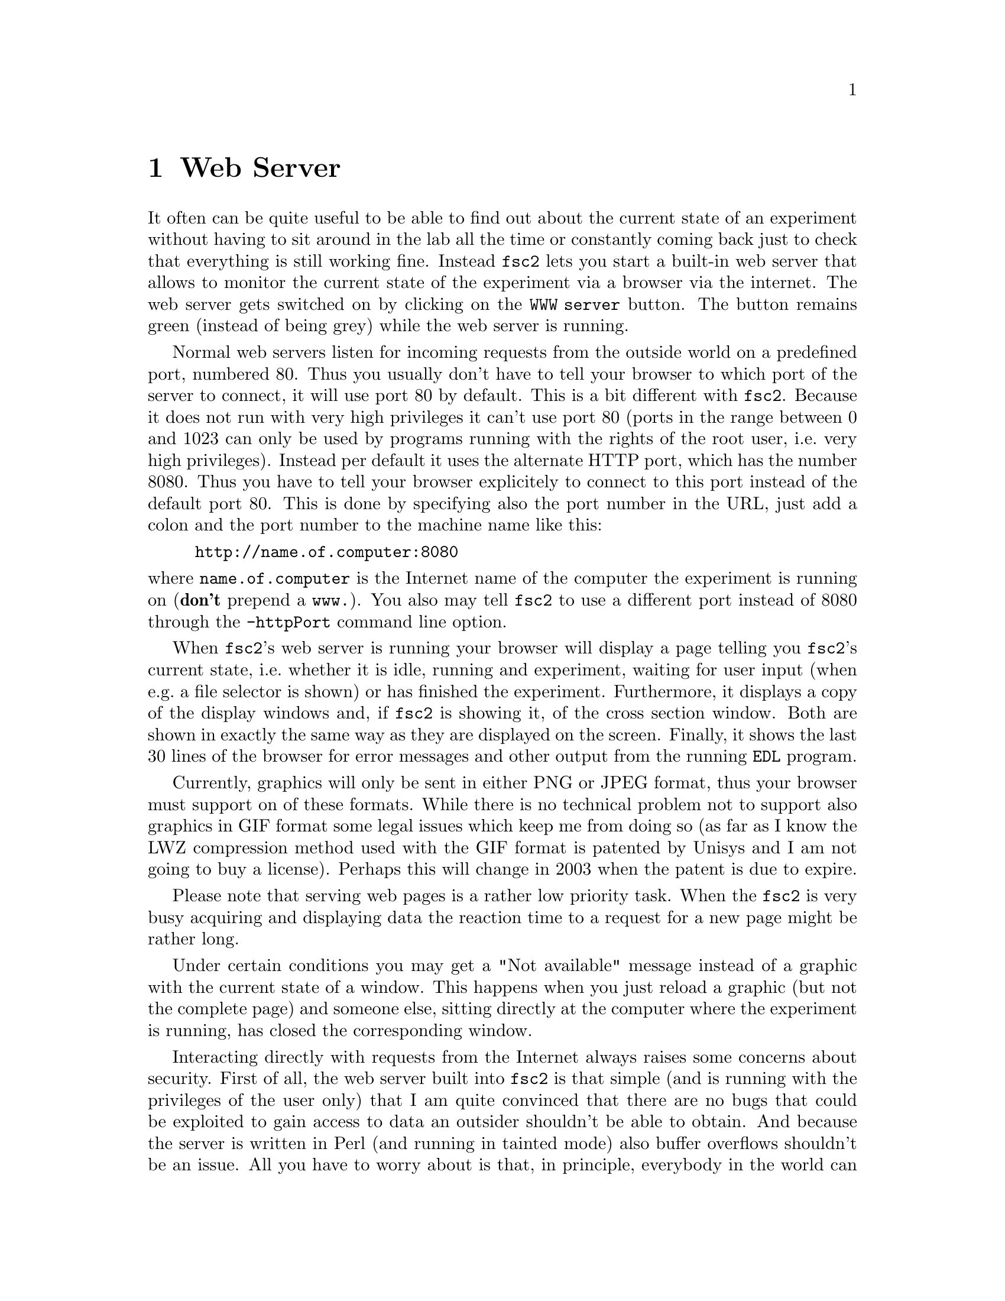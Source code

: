 @c $Id$
@c
@c Copyright (C) 1999-2004 Jens Thoms Toerring
@c
@c This file is part of fsc2.
@c
@c Fsc2 is free software; you can redistribute it and/or modify
@c it under the terms of the GNU General Public License as published by
@c the Free Software Foundation; either version 2, or (at your option)
@c any later version.
@c
@c Fsc2 is distributed in the hope that it will be useful,
@c but WITHOUT ANY WARRANTY; without even the implied warranty of
@c MERCHANTABILITY or FITNESS FOR A PARTICULAR PURPOSE.  See the
@c GNU General Public License for more details.
@c
@c You should have received a copy of the GNU General Public License
@c along with fsc2; see the file COPYING.  If not, write to
@c the Free Software Foundation, 59 Temple Place - Suite 330,
@c Boston, MA 02111-1307, USA.


@node Web Server, EDL, GUI, Top
@chapter Web Server
@cindex web server

It often can be quite useful to be able to find out about the current
state of an experiment without having to sit around in the lab all the
time or constantly coming back just to check that everything is still
working fine. Instead @code{fsc2} lets you start a built-in web server
that allows to monitor the current state of the experiment via a browser
via the internet. The web server gets switched on by clicking on the
@code{WWW server} button. The button remains green (instead of being
grey) while the web server is running.

Normal web servers listen for incoming requests from the outside world
on a predefined port, numbered 80. Thus you usually don't have to tell
your browser to which port of the server to connect, it will use port 80
by default. This is a bit different with @code{fsc2}. Because it does
not run with very high privileges it can't use port 80 (ports in the
range between 0 and 1023 can only be used by programs running with the
rights of the root user, i.e.@: very high privileges). Instead per
default it uses the alternate HTTP port, which has the number 8080. Thus
you have to tell your browser explicitely to connect to this port
instead of the default port 80. This is done by specifying also the port
number in the URL, just add a colon and the port number to the machine
name like this:
@example
http://name.of.computer:8080
@end example
@noindent
where @code{name.of.computer} is the Internet name of the computer the
experiment is running on (@strong{don't} prepend a @code{www.}). You
also may tell @code{fsc2} to use a different port instead of 8080
through the @code{-httpPort} command line option.

When @code{fsc2}'s web server is running your browser will display a
page telling you @code{fsc2}'s current state, i.e.@: whether it is idle,
running and experiment, waiting for user input (when e.g.@: a file
selector is shown) or has finished the experiment. Furthermore, it
displays a copy of the display windows and, if @code{fsc2} is showing
it, of the cross section window. Both are shown in exactly the same way
as they are displayed on the screen. Finally, it shows the last 30 lines
of the browser for error messages and other output from the running
@code{EDL} program.

Currently, graphics will only be sent in either PNG or JPEG format, thus
your browser must support on of these formats. While there is no
technical problem not to support also graphics in GIF format some legal
issues which keep me from doing so (as far as I know the LWZ compression
method used with the GIF format is patented by Unisys and I am not going
to buy a license).  Perhaps this will change in 2003 when the patent
is due to expire.

Please note that serving web pages is a rather low priority task. When
the @code{fsc2} is very busy acquiring and displaying data the reaction
time to a request for a new page might be rather long.

Under certain conditions you may get a "Not available" message instead
of a graphic with the current state of a window. This happens when you
just reload a graphic (but not the complete page) and someone else,
sitting directly at the computer where the experiment is running, has
closed the corresponding window.

Interacting directly with requests from the Internet always raises some
concerns about security. First of all, the web server built into
@code{fsc2} is that simple (and is running with the privileges of the
user only) that I am quite convinced that there are no bugs that could
be exploited to gain access to data an outsider shouldn't be able to
obtain. And because the server is written in Perl (and running in
tainted mode) also buffer overflows shouldn't be an issue. All you have
to worry about is that, in principle, everybody in the world can have a
look at your measurement while the web server is up and running. If you
are deeply concerned about this you can also build @code{fsc2} without
support for the web server.

The only other conceivable problem would be that someone really
malicious would constantly send requests to the server which, in turn,
must bother @code{fsc2} to tell it about its current status and to
create graphics with the window contents. In cases when @code{fsc2} is
already having problems acquiring and displaying the measured data this
could further increase its workload and, in extreme cases, might slow
down the experiment a bit. If you have reasons to suspect something like
this to happen simply switching off the web server (or not switching it
on in the first place) is probably the best solution.

Please note: If multiple instances of @code{fsc2} are running only one
of them can run the web server on the default port 8080. So if you want
more than one of the instances to run a web server you must assign a
different port the web server is going to listen on to the different
instances using the @code{-httpPort} option.
